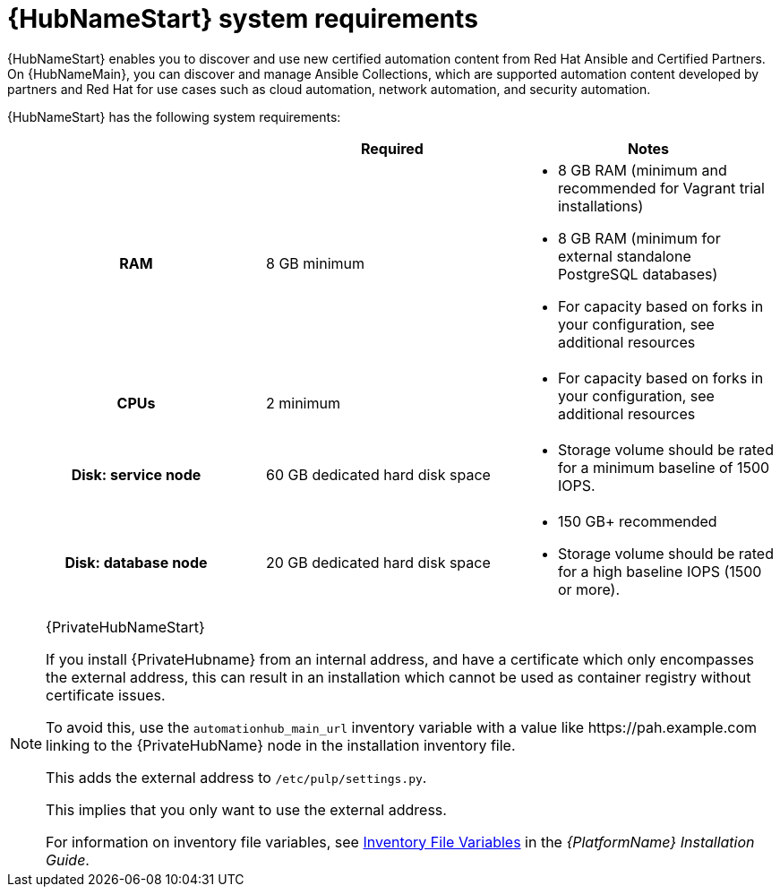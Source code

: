 [id="ref-automation-hub-requirements"]

= {HubNameStart} system requirements

{HubNameStart} enables you to discover and use new certified automation content from Red Hat Ansible and Certified Partners. 
On {HubNameMain}, you can discover and manage Ansible Collections, which are supported automation content developed by partners and Red Hat for use cases such as cloud automation, network automation, and security automation.

{HubNameStart} has the following system requirements:

[cols="a,a,a"]
|===
| | Required | Notes

h| RAM | 8 GB minimum |

* 8 GB RAM (minimum and recommended for Vagrant trial installations)
* 8 GB RAM (minimum for external standalone PostgreSQL databases)
* For capacity based on forks in your configuration, see additional resources
h| CPUs | 2 minimum |

* For capacity based on forks in your configuration, see additional resources
h| Disk: service node | 60 GB dedicated hard disk space |

* Storage volume should be rated for a minimum baseline of 1500 IOPS.
h| Disk: database node| 20 GB dedicated hard disk space |

* 150 GB+ recommended
* Storage volume should be rated for a high baseline IOPS (1500 or more).
|===

[NOTE]
====
{PrivateHubNameStart}

If you install {PrivateHubname} from an internal address, and have a certificate which only encompasses the external address, this can result in an installation which cannot be used as container registry without certificate issues. 

To avoid this, use the `automationhub_main_url` inventory variable with a value like \https://pah.example.com linking to the {PrivateHubName} node in the installation inventory file.

This adds the external address to `/etc/pulp/settings.py`.

This implies that you only want to use the external address.

For information on inventory file variables, see link:https://access.redhat.com/documentation/en-us/red_hat_ansible_automation_platform/{PlatformVers}/html/red_hat_ansible_automation_platform_installation_guide/appendix-inventory-files-vars[Inventory File Variables] in the _{PlatformName} Installation Guide_.
====